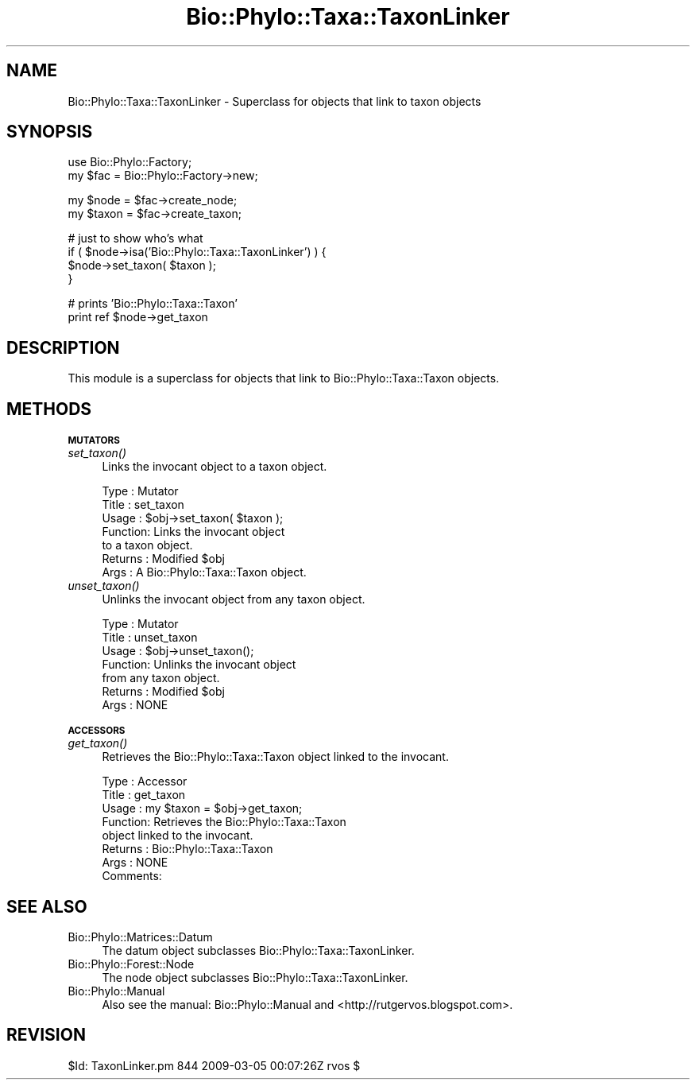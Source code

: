 .\" Automatically generated by Pod::Man v1.37, Pod::Parser v1.35
.\"
.\" Standard preamble:
.\" ========================================================================
.de Sh \" Subsection heading
.br
.if t .Sp
.ne 5
.PP
\fB\\$1\fR
.PP
..
.de Sp \" Vertical space (when we can't use .PP)
.if t .sp .5v
.if n .sp
..
.de Vb \" Begin verbatim text
.ft CW
.nf
.ne \\$1
..
.de Ve \" End verbatim text
.ft R
.fi
..
.\" Set up some character translations and predefined strings.  \*(-- will
.\" give an unbreakable dash, \*(PI will give pi, \*(L" will give a left
.\" double quote, and \*(R" will give a right double quote.  | will give a
.\" real vertical bar.  \*(C+ will give a nicer C++.  Capital omega is used to
.\" do unbreakable dashes and therefore won't be available.  \*(C` and \*(C'
.\" expand to `' in nroff, nothing in troff, for use with C<>.
.tr \(*W-|\(bv\*(Tr
.ds C+ C\v'-.1v'\h'-1p'\s-2+\h'-1p'+\s0\v'.1v'\h'-1p'
.ie n \{\
.    ds -- \(*W-
.    ds PI pi
.    if (\n(.H=4u)&(1m=24u) .ds -- \(*W\h'-12u'\(*W\h'-12u'-\" diablo 10 pitch
.    if (\n(.H=4u)&(1m=20u) .ds -- \(*W\h'-12u'\(*W\h'-8u'-\"  diablo 12 pitch
.    ds L" ""
.    ds R" ""
.    ds C` ""
.    ds C' ""
'br\}
.el\{\
.    ds -- \|\(em\|
.    ds PI \(*p
.    ds L" ``
.    ds R" ''
'br\}
.\"
.\" If the F register is turned on, we'll generate index entries on stderr for
.\" titles (.TH), headers (.SH), subsections (.Sh), items (.Ip), and index
.\" entries marked with X<> in POD.  Of course, you'll have to process the
.\" output yourself in some meaningful fashion.
.if \nF \{\
.    de IX
.    tm Index:\\$1\t\\n%\t"\\$2"
..
.    nr % 0
.    rr F
.\}
.\"
.\" For nroff, turn off justification.  Always turn off hyphenation; it makes
.\" way too many mistakes in technical documents.
.hy 0
.if n .na
.\"
.\" Accent mark definitions (@(#)ms.acc 1.5 88/02/08 SMI; from UCB 4.2).
.\" Fear.  Run.  Save yourself.  No user-serviceable parts.
.    \" fudge factors for nroff and troff
.if n \{\
.    ds #H 0
.    ds #V .8m
.    ds #F .3m
.    ds #[ \f1
.    ds #] \fP
.\}
.if t \{\
.    ds #H ((1u-(\\\\n(.fu%2u))*.13m)
.    ds #V .6m
.    ds #F 0
.    ds #[ \&
.    ds #] \&
.\}
.    \" simple accents for nroff and troff
.if n \{\
.    ds ' \&
.    ds ` \&
.    ds ^ \&
.    ds , \&
.    ds ~ ~
.    ds /
.\}
.if t \{\
.    ds ' \\k:\h'-(\\n(.wu*8/10-\*(#H)'\'\h"|\\n:u"
.    ds ` \\k:\h'-(\\n(.wu*8/10-\*(#H)'\`\h'|\\n:u'
.    ds ^ \\k:\h'-(\\n(.wu*10/11-\*(#H)'^\h'|\\n:u'
.    ds , \\k:\h'-(\\n(.wu*8/10)',\h'|\\n:u'
.    ds ~ \\k:\h'-(\\n(.wu-\*(#H-.1m)'~\h'|\\n:u'
.    ds / \\k:\h'-(\\n(.wu*8/10-\*(#H)'\z\(sl\h'|\\n:u'
.\}
.    \" troff and (daisy-wheel) nroff accents
.ds : \\k:\h'-(\\n(.wu*8/10-\*(#H+.1m+\*(#F)'\v'-\*(#V'\z.\h'.2m+\*(#F'.\h'|\\n:u'\v'\*(#V'
.ds 8 \h'\*(#H'\(*b\h'-\*(#H'
.ds o \\k:\h'-(\\n(.wu+\w'\(de'u-\*(#H)/2u'\v'-.3n'\*(#[\z\(de\v'.3n'\h'|\\n:u'\*(#]
.ds d- \h'\*(#H'\(pd\h'-\w'~'u'\v'-.25m'\f2\(hy\fP\v'.25m'\h'-\*(#H'
.ds D- D\\k:\h'-\w'D'u'\v'-.11m'\z\(hy\v'.11m'\h'|\\n:u'
.ds th \*(#[\v'.3m'\s+1I\s-1\v'-.3m'\h'-(\w'I'u*2/3)'\s-1o\s+1\*(#]
.ds Th \*(#[\s+2I\s-2\h'-\w'I'u*3/5'\v'-.3m'o\v'.3m'\*(#]
.ds ae a\h'-(\w'a'u*4/10)'e
.ds Ae A\h'-(\w'A'u*4/10)'E
.    \" corrections for vroff
.if v .ds ~ \\k:\h'-(\\n(.wu*9/10-\*(#H)'\s-2\u~\d\s+2\h'|\\n:u'
.if v .ds ^ \\k:\h'-(\\n(.wu*10/11-\*(#H)'\v'-.4m'^\v'.4m'\h'|\\n:u'
.    \" for low resolution devices (crt and lpr)
.if \n(.H>23 .if \n(.V>19 \
\{\
.    ds : e
.    ds 8 ss
.    ds o a
.    ds d- d\h'-1'\(ga
.    ds D- D\h'-1'\(hy
.    ds th \o'bp'
.    ds Th \o'LP'
.    ds ae ae
.    ds Ae AE
.\}
.rm #[ #] #H #V #F C
.\" ========================================================================
.\"
.IX Title "Bio::Phylo::Taxa::TaxonLinker 3"
.TH Bio::Phylo::Taxa::TaxonLinker 3 "2010-11-17" "perl v5.8.9" "User Contributed Perl Documentation"
.SH "NAME"
Bio::Phylo::Taxa::TaxonLinker \- Superclass for objects that link to taxon objects
.SH "SYNOPSIS"
.IX Header "SYNOPSIS"
.Vb 2
\& use Bio::Phylo::Factory;
\& my $fac = Bio::Phylo::Factory->new;
.Ve
.PP
.Vb 2
\& my $node  = $fac->create_node;
\& my $taxon = $fac->create_taxon;
.Ve
.PP
.Vb 4
\& # just to show who's what
\& if ( $node->isa('Bio::Phylo::Taxa::TaxonLinker') ) { 
\&    $node->set_taxon( $taxon );
\& }
.Ve
.PP
.Vb 2
\& # prints 'Bio::Phylo::Taxa::Taxon'
\& print ref $node->get_taxon
.Ve
.SH "DESCRIPTION"
.IX Header "DESCRIPTION"
This module is a superclass for objects that link to Bio::Phylo::Taxa::Taxon
objects.
.SH "METHODS"
.IX Header "METHODS"
.Sh "\s-1MUTATORS\s0"
.IX Subsection "MUTATORS"
.IP "\fIset_taxon()\fR" 4
.IX Item "set_taxon()"
Links the invocant object to a taxon object.
.Sp
.Vb 7
\& Type    : Mutator
\& Title   : set_taxon
\& Usage   : $obj->set_taxon( $taxon );
\& Function: Links the invocant object
\&           to a taxon object.
\& Returns : Modified $obj
\& Args    : A Bio::Phylo::Taxa::Taxon object.
.Ve
.IP "\fIunset_taxon()\fR" 4
.IX Item "unset_taxon()"
Unlinks the invocant object from any taxon object.
.Sp
.Vb 7
\& Type    : Mutator
\& Title   : unset_taxon
\& Usage   : $obj->unset_taxon();
\& Function: Unlinks the invocant object
\&           from any taxon object.
\& Returns : Modified $obj
\& Args    : NONE
.Ve
.Sh "\s-1ACCESSORS\s0"
.IX Subsection "ACCESSORS"
.IP "\fIget_taxon()\fR" 4
.IX Item "get_taxon()"
Retrieves the Bio::Phylo::Taxa::Taxon object linked to the invocant.
.Sp
.Vb 8
\& Type    : Accessor
\& Title   : get_taxon
\& Usage   : my $taxon = $obj->get_taxon;
\& Function: Retrieves the Bio::Phylo::Taxa::Taxon
\&           object linked to the invocant.
\& Returns : Bio::Phylo::Taxa::Taxon
\& Args    : NONE
\& Comments:
.Ve
.SH "SEE ALSO"
.IX Header "SEE ALSO"
.IP "Bio::Phylo::Matrices::Datum" 4
.IX Item "Bio::Phylo::Matrices::Datum"
The datum object subclasses Bio::Phylo::Taxa::TaxonLinker.
.IP "Bio::Phylo::Forest::Node" 4
.IX Item "Bio::Phylo::Forest::Node"
The node object subclasses Bio::Phylo::Taxa::TaxonLinker.
.IP "Bio::Phylo::Manual" 4
.IX Item "Bio::Phylo::Manual"
Also see the manual: Bio::Phylo::Manual and <http://rutgervos.blogspot.com>.
.SH "REVISION"
.IX Header "REVISION"
.Vb 1
\& $Id: TaxonLinker.pm 844 2009-03-05 00:07:26Z rvos $
.Ve
